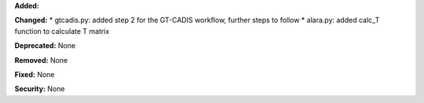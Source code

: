 **Added:** 

**Changed:**
* gtcadis.py: added step 2 for the GT-CADIS workflow, further steps to follow
* alara.py: added calc_T function to calculate T matrix

**Deprecated:** None

**Removed:** None

**Fixed:** None

**Security:** None
